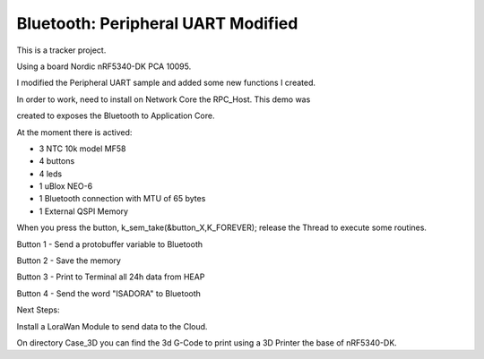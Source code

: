 .. _peripheral_uart:

Bluetooth: Peripheral UART Modified 
##########################

This is a tracker project.

Using a board Nordic nRF5340-DK PCA 10095.

I modified the Peripheral UART sample and added some new functions I created.

In order to work, need to install on Network Core the RPC_Host. This demo was

created to exposes the Bluetooth to Application Core.

At the moment there is actived:

- 3 NTC 10k model MF58

- 4 buttons

- 4 leds

- 1 uBlox NEO-6

- 1 Bluetooth connection with MTU of 65 bytes

- 1 External QSPI Memory


When you press the button, k_sem_take(&button_X,K_FOREVER); release the Thread to execute
some routines.

Button 1 - Send a protobuffer variable to Bluetooth

Button 2 - Save the memory

Button 3 - Print to Terminal all 24h data from HEAP

Button 4 - Send the word "ISADORA" to Bluetooth


Next Steps:

Install a LoraWan Module to send data to the Cloud.

On directory Case_3D you can find the 3d G-Code to print using a 3D Printer the base of nRF5340-DK.

